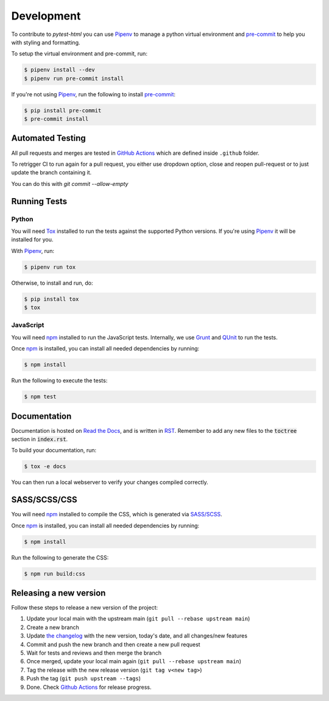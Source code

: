Development
===========

To contribute to `pytest-html` you can use `Pipenv`_ to manage a python virtual environment and
`pre-commit`_ to help you with styling and formatting.

To setup the virtual environment and pre-commit, run:

.. code-block:: bash

  $ pipenv install --dev
  $ pipenv run pre-commit install

If you're not using `Pipenv`_, run the following to install `pre-commit`_:

.. code-block:: bash

  $ pip install pre-commit
  $ pre-commit install


Automated Testing
-----------------

All pull requests and merges are tested in `GitHub Actions`_ which are defined inside ``.github`` folder.

To retrigger CI to run again for a pull request, you either use dropdown option, close and reopen pull-request
or to just update the branch containing it.

You can do this with `git commit --allow-empty`

Running Tests
-------------

Python
~~~~~~

You will need `Tox`_ installed to run the tests against the supported Python versions. If you're using `Pipenv`_
it will be installed for you.

With `Pipenv`_, run:

.. code-block:: bash

  $ pipenv run tox

Otherwise, to install and run, do:

.. code-block:: bash

  $ pip install tox
  $ tox

JavaScript
~~~~~~~~~~

You will need `npm`_ installed to run the JavaScript tests. Internally, we use `Grunt`_ and `QUnit`_ to run the tests.

Once `npm`_ is installed, you can install all needed dependencies by running:

.. code-block:: bash

  $ npm install

Run the following to execute the tests:

.. code-block:: bash

  $ npm test

Documentation
-------------

Documentation is hosted on `Read the Docs`_, and is written in `RST`_. Remember to add any new files to the :code:`toctree`
section in :code:`index.rst`.

To build your documentation, run:

.. code-block:: bash

  $ tox -e docs

You can then run a local webserver to verify your changes compiled correctly.

SASS/SCSS/CSS
-------------

You will need `npm`_ installed to compile the CSS, which is generated via `SASS/SCSS`_.

Once `npm`_ is installed, you can install all needed dependencies by running:

.. code-block:: bash

  $ npm install

Run the following to generate the CSS:

.. code-block:: bash

  $ npm run build:css

Releasing a new version
-----------------------

Follow these steps to release a new version of the project:

#.  Update your local main with the upstream main (``git pull --rebase upstream main``)
#.  Create a new branch
#.  Update `the changelog`_ with the new version, today's date, and all changes/new features
#.  Commit and push the new branch and then create a new pull request
#.  Wait for tests and reviews and then merge the branch
#.  Once merged, update your local main again (``git pull --rebase upstream main``)
#.  Tag the release with the new release version (``git tag v<new tag>``)
#.  Push the tag (``git push upstream --tags``)
#. Done. Check `Github Actions`_ for release progress.

.. _GitHub Actions: https://github.com/pytest-dev/pytest-html/actions
.. _Grunt: https://gruntjs.com
.. _npm: https://www.npmjs.com
.. _Pipenv: https://pipenv.pypa.io/en/latest
.. _pre-commit: https://pre-commit.com
.. _QUnit: https://qunitjs.com
.. _Read The Docs: https://readthedocs.com
.. _RST: https://www.sphinx-doc.org/en/master/usage/restructuredtext/basics.html
.. _SASS/SCSS: https://sass-lang.com
.. _the changelog: https://pytest-html.readthedocs.io/en/latest/changelog.html
.. _Tox: https://tox.readthedocs.io
